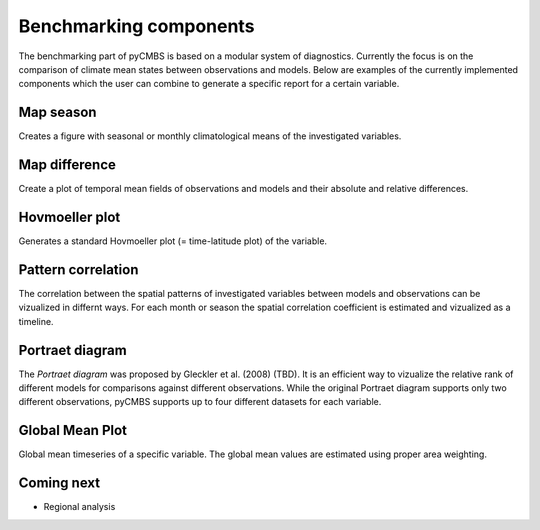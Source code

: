 Benchmarking components
-----------------------

The benchmarking part of pyCMBS is based on a modular system of diagnostics.
Currently the focus is on the comparison of climate mean states between
observations and models. Below are examples of the currently implemented
components which the user can combine to generate a specific report for a
certain variable.

Map season
~~~~~~~~~~

Creates a figure with seasonal or monthly climatological means of the
investigated variables.


Map difference
~~~~~~~~~~~~~~

Create a plot of temporal mean fields of observations and models and their
absolute and relative differences.

Hovmoeller plot
~~~~~~~~~~~~~~~

Generates a standard Hovmoeller plot (= time-latitude plot) of the variable.


Pattern correlation
~~~~~~~~~~~~~~~~~~~

The correlation between the spatial patterns of investigated variables between
models and observations can be vizualized in differnt ways. For each month or
season the spatial correlation coefficient is estimated and vizualized as a
timeline.


Portraet diagram
~~~~~~~~~~~~~~~~

The *Portraet diagram* was proposed by Gleckler et al. (2008) (TBD). It is an
efficient way to vizualize the relative rank of different models  for
comparisons against different observations. While the original Portraet diagram
supports only two different observations, pyCMBS supports up to four different
datasets for each variable.

Global Mean Plot
~~~~~~~~~~~~~~~~

Global mean timeseries of a specific variable. The global mean values are
estimated using proper area weighting.



Coming next
~~~~~~~~~~~

* Regional analysis



